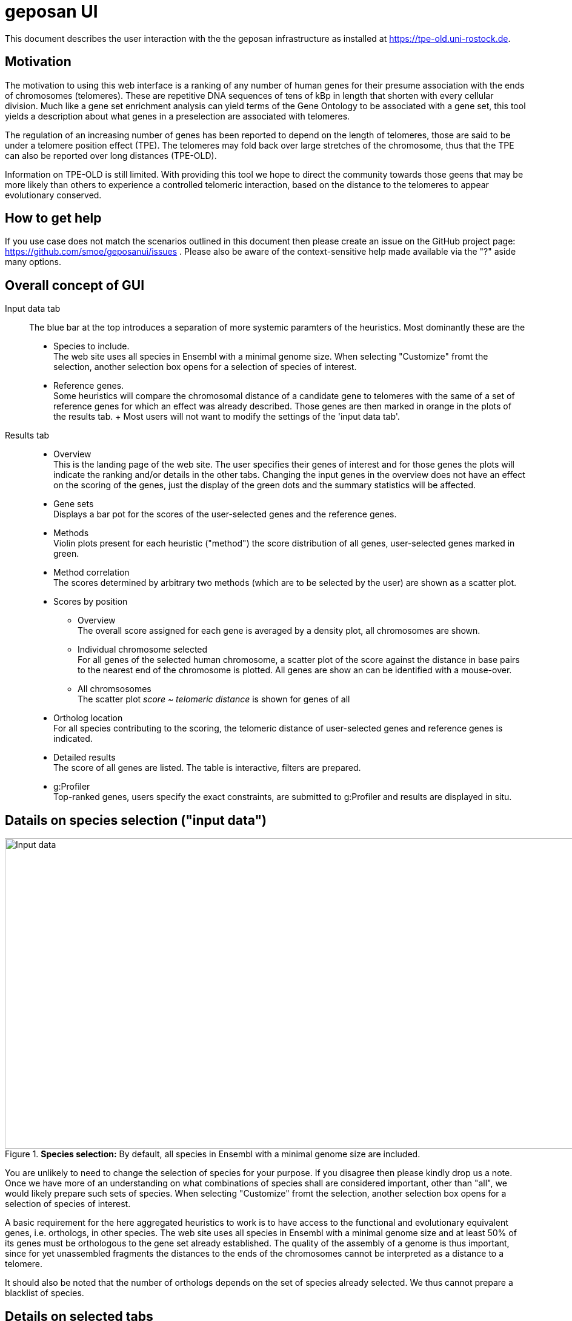 = geposan UI

This document describes the user interaction with the the geposan infrastructure as installed at https://tpe-old.uni-rostock.de.

== Motivation

The motivation to using this web interface is a ranking of any number of human genes for their presume association with the ends of chromosomes (telomeres). These are repetitive DNA sequences of tens of kBp in length that shorten with every cellular division. Much like a gene set enrichment analysis can yield terms of the Gene Ontology to be associated with a gene set, this tool yields a description about what genes in a preselection are associated with telomeres.

The regulation of an increasing number of genes has been reported to depend on the length of telomeres, those are said to be under a telomere position effect (TPE). The telomeres may fold back over large stretches of the chromosome, thus that the TPE can also be reported over long distances (TPE-OLD).

Information on TPE-OLD is still limited. With providing this tool we hope to direct the community towards those geens that may be more likely than others to experience a controlled telomeric interaction, based on the distance to the telomeres to appear evolutionary conserved.

== How to get help

If you use case does not match the scenarios outlined in this document then please create an issue on the GitHub project page: https://github.com/smoe/geposanui/issues . Please also be aware of the context-sensitive help made available via the "?" aside many options.

== Overall concept of GUI

Input data tab::
  The blue bar at the top introduces a separation of more systemic paramters of the heuristics. Most dominantly these are the
  * Species to include. +
    The web site uses all species in Ensembl with a minimal genome size.  When selecting "Customize" fromt the selection, another selection box opens for a selection of species of interest.
  * Reference genes. +
    Some heuristics will compare the chromosomal distance of a candidate gene to telomeres with the same of a set of reference genes for which an effect was already described. Those genes are then marked in orange in the plots of the results tab.
  +
  Most users will not want to modify the settings of the 'input data tab'.
Results tab::
  * Overview +
    This is the landing page of the web site. The user specifies their genes of interest and for those genes the plots will indicate the ranking and/or details in the other tabs. Changing the input genes in the overview does not have an effect on the scoring of the genes, just the display of the green dots and the summary statistics will be affected.
  * Gene sets +
    Displays a bar pot for the scores of the user-selected genes and the reference genes.
  * Methods +
    Violin plots present for each heuristic ("method") the score distribution of all genes, user-selected genes marked in green.
  * Method correlation +
    The scores determined by arbitrary two methods (which are to be selected by the user) are shown as a scatter plot.
  * Scores by position
    - Overview +
      The overall score assigned for each gene is averaged by a density plot, all chromosomes are shown.
    - Individual chromosome selected +
      For all genes of the selected human chromosome, a scatter plot of the score against the distance in base pairs to the nearest end of the chromosome is plotted. All genes are show an can be identified with a mouse-over.
    - All chromsosomes +
      The scatter plot _score ~ telomeric distance_ is shown for genes of all 
  * Ortholog location +
    For all species contributing to the scoring, the telomeric distance of user-selected genes and reference genes is indicated.
  * Detailed results +
    The score of all genes are listed. The table is interactive, filters are prepared.
  * g:Profiler +
    Top-ranked genes, users specify the exact constraints, are submitted to g:Profiler and results are displayed in situ.

== Datails on species selection ("input data")

.*Species selection:* By default, all species in Ensembl with a minimal genome size are included.
image::images/tpeold_inputdata.png[alt="Input data",width=1024,height=512,pdfwidth="90%"]

You are unlikely to need to change the selection of species for your purpose. If you disagree then please kindly drop us a note. Once we have more of an understanding on what combinations of species shall are considered important, other than "all", we would likely prepare such sets of species. When selecting "Customize" fromt the selection, another selection box opens for a selection of species of interest.

A basic requirement for the here aggregated heuristics to work is to have access to the functional and evolutionary equivalent genes, i.e. orthologs, in other species. The web site uses all species in Ensembl with a minimal genome size and at least 50% of its genes must be orthologous to the gene set already established. The quality of the assembly of a genome is thus important, since for yet unassembled fragments the distances to the ends of the chromosomes cannot be interpreted as a distance to a telomere.

It should also be noted that the number of orthologs depends on the set of species already selected.  We thus cannot prepare a blacklist of species.

== Details on selected tabs

=== Overview

.*Overview:* The landing page of http://tpe-old.uni-rostock.de is also where the user-centric input (genes and weighting of heuristics) is specified.
image::images/tpeold_results_overview.png[alt="Overview",width=1024,height=512,pdfwidth="90%"]

Comparison genes:: The user selectes their genes of interest to be one of
 * Random genes - to become familiar with the system without any biological input. 
 * Established TPE-OLD genes - a set of seven genes for which a TPE-OLD effect was established.
 * Suggested TPE-OLD genes - a set of another five genes for which a TPE-OLD effect is presumed likely but not yet wet-lab confirmed
 * "Your genes" - a custom selection, to be performed in a then appearing selection box below. Most users will have this field as their only input.
+
When selected, different means are offered to specify the gene set, specified via the upper selection box:
 * HGNC Names - the official human gene names
 * Ensembl IDs - as provided by https://www.ensembl.org

Genes to optimize for::
 As the weights of methods change, it naturally affects the scoring of genes, which is calculated as the weighted sum of scores obtained from each individual method. For the majority of users, the default setting will involve reference genes, carefully chosen to represent a specific biological feature of interest (highlighted in orange) - typically the TPE-OLD effect. However, users also have the option to submit a set of custom genes (highlighted in green). In such cases, to observe how the ranking is influenced by scoring prepared specifically for this custom gene set, the system provides the option for ad hoc optimization on the "Comparison genes".

Optmization target::
 The reference genes (default) or custom genes (if selected above) will be evaluated based on their scores, which are determined by the weights assigned to each method. This optimization process is carried out using a dedicated function in R that implements gradient descent (geraten, Elias?). Users have several options to guide this weight optimization:
 * Mean rank: Aiming for the highest possible average score assignment.
 * Median rank: Striving for optimal performance of the gene positioned in the middle.
 * First rank: Prioritizing the best-performing gene.
 * Last rank: Focusing on improving the performance of the worst-performing gene.
 * Customized weights: Allowing users to adjust the weights according to their preferences.

==== Methods

 Distance to telomeres::
  The chromosomal distance of a gene to the nearest chromosome.
 Adjacency to reference genes::
  Another gene of the reference set has a similar distance.
 Clustering of genes::
  The distance of a gene to the telomere does not change much across many species.
 Correlation with reference genes::
  When (and only when) reference genes are close to the telomeres, so is this gene.
 Assessment by random forest::
  @Elias.

The sliders, i.e. the weighting of the contribution of the scores yielded by each method, are auto-adjusted but a custom setting is allowed if so selselected, as described above. If there is a method that is not to your liking then we suggest to set the weight of tha method to 0. How well the method is performing can be inspected by the plots presented in the Methods and Method correlaton tabs, explained below.

=== Gene sets

.*Gene sets:* The bar plot show the scores of the user-selected genes and the reference genes. User-selected genes are marked in green, reference genes in orange, in blue the scores of all human genes are represented.
image::images/tpeold_results_genesets.png[alt="Gene sets",width=1024,height=512,pdfwidth="90%"]

The page displays a bar plot to representt the scoring of human genes. A comparison of the user-selected scores with the scores of all genes also yields a P value by a Wilcoxon rank sum test. 

=== Methods

.*Methods:* The violin plots present for each heuristic ("method") the score distribution of all genes, user-selected genes are marked in green.
image::images/tpeold_results_methods.png[alt="Methods",width=1024,height=512,pdfwidth="90%"]

The effect of the method on the scoring of the genes is shown as a violin plot. The user-selected genes are marked in green. The method is selected by the user and the sliders in the input data tab are auto-adjusted to the performance of the method. The user can also set the weight of the method to 0, if the method is not to their liking or to assess the contributio of an individual method to the overall score. The method is selected by the user and the sliders in the input data tab are auto-adjusted to the performance of the method.

The genes are represented by small dots and identify themseselves when the mouse pointer hovers over them. We consider those insights to be important for the user to chase up unexpected findings, e.g. genes with good scores that are remote to the telomeres.

=== Method correlation

.*Method correlation:* The scores determined by arbitrary two methods (which are to be selected by the user) are shown as a scatter plot.
image::images/tpeold_results_methodcorrelation.png[alt="Method correlation",width=1024,height=512,pdfwidth="90%"]

The user can choose between any two methods that shall determine the X and Y axes of a scatter plot. As for the other graphs, a mouse-over identifies the genes. We are particularly intrigued by the sudden changes to the gene density observed both at the upper and lower extrema of the scores.

=== Scores by position

.*Overview on Scores by position for all chromosomes:* The combined score (as determined by the slider settings) is shown as a density plot for all the genes, separated by chromosomes. The centromere is indicated, the p-arm to the left, score on the Y axis.
image::images/tpeold_results_scores_overview.png[alt="Overview on Scores by position for all chromosomes",width=1024,height=512,pdfwidth="90%"]

.*_Score ~ Telomere distance_ for genes of an individual chromosome*: With a constraint of the display on a single chromosome, the individual genes are now identifiable by a mouse-over."
image::images/tpeold_results_scores_chromosome_X.png[alt="_Score ~ Telomere distance_ for genes of an individual chromosome",width=1024,height=512,pdfwidth="90%"]

.*_Score ~ Telomere distance_ for all genes:* Same plot, accumulating data from all chromosomes.
image::images/tpeold_results_scores_chromosome_all.png[alt="_Score ~ Telomere distance_ for all gene",width=1024,height=512,pdfwidth="90%"]

=== Ortholog location

.*Ortholog location:* The telomeric distance of user-selected genes and reference genes is indicated for all species contributing to the scoring.
image::images/tpeold_results_orthologlocations.png[alt="Ortholog location",width=1024,height=512,pdfwidth="90%"]

=== Detailed results

.*Detailed results:* Table of all human genes and their respective score. The table is interactive. Filters are made available to constrain the list to genes of particular interest.
image::images/tpeold_results_detailedresults.png[alt="Detailed results",width=1024,height=512,pdfwidth="90%"]

=== g:Profiler

.*g:Profiler:* The best-ranking genes can be filtered for their scores and telomeric distance, are then sent to g:Profiler to investigate enrichments.
image::images/tpeold_reults_gprofiler.png[alt="g:Profiler",width=1024,height=512,pdfwidth="90%"]

Please remain aware that the genes selected for the plots of the _g:Profiler_ tab and the _detailed results_ are not depending on any set of custom genes that have been submitted but on the scoring. And that scoring is derived from the reference set of genes that affect the auto-adjustment of sliders.

== Technicalities

=== Export of image data from plots

This web interface relies on JavaScript libraries of plotly for rendering the plots. The top-right of those plots present as series of modifying bars:

image::images/tpeold_technicalities_plot_bar.png[]

of which the most left is These offer an export a PNG.

=== Export of data from tables


== References

A paper accompanying this development is currently under peer review. 

Software packages contributing to the web site are:

*https://www.r-project.org[R] and its https://cran.r-project.org[libraries]*

 * https://shiny.posit.co/[shiny] and associated developments
   - https://cran.r-project.org/web/packages/shinyWidgets/[shinyWidgets]
   - https://cran.r-project.org/web/packages/shinyjs/[shinyjs]
   - https://cran.r-project.org/web/packages/shinyBS/[shinyBS]
   - https://cran.r-project.org/web/packages/shinythemes/[shinythemes]
   - https://cran.r-project.org/web/packages/shinydashboard/[shinydashboard]
   - https://cran.r-project.org/web/packages/shinydashboardPlus/[shinydashboardPlus]
   - https://cran.r-project.org/web/packages/shinyFiles/[shinyFiles]
   - https://cran.r-project.org/web/packages/shinyalert/[shinyalert]
   - https://cran.r-project.org/web/packages/shinybusy/index.html[shinybusy]
   - https://cran.r-project.org/web/packages/shinyFeedback/vignettes/shinyFeedback-intro.html[shinyFeedback]
   - https://cran.r-project.org/web/packages/shiny.semantic/[shiny.semantic]
 * https://ggplot2.tidyverse.org/[ggplot2]
 * https://cran.r-project.org/web/packages/gprofiler2/index.html[gprofiler2]
 * https://rstudio.github.io/DT/[DT] which wraps the JavaScript library DataTables

*JavaScript libraries*

 * https://plotly.com/javascript/[plotly.js]
 * https://datatables.net/[DataTables] together with https://jquery.com/[jQuery]

== Acknowledgements

We thank all our users for their encouragement and feedback, special thanks go to our colleagues at the Institutes for https://ilab.med.uni-rostock.de/[Clinical Chemistry and Laboratory Medicine] and https://ibima.med.uni-rostock.de[Biostatics and Informatics in Medicine and Aging Research] in Rostock. The service is hosted on a cloud instance generously provided by the https://www.itmz.uni-rostock.de/[Rostock University ITMZ], for which we are grateful.